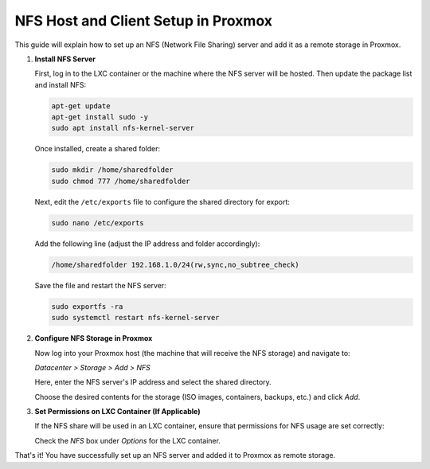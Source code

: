 
NFS Host and Client Setup in Proxmox
====================================

This guide will explain how to set up an NFS (Network File Sharing) server and add it as a remote storage in Proxmox.

1. **Install NFS Server**

   First, log in to the LXC container or the machine where the NFS server will be hosted. Then update the package list and install NFS:

   .. code-block:: bash

       apt-get update
       apt-get install sudo -y
       sudo apt install nfs-kernel-server

   Once installed, create a shared folder:

   .. code-block:: bash

       sudo mkdir /home/sharedfolder
       sudo chmod 777 /home/sharedfolder

   Next, edit the ``/etc/exports`` file to configure the shared directory for export:

   .. code-block:: bash

       sudo nano /etc/exports

   Add the following line (adjust the IP address and folder accordingly):

   .. code-block:: bash

       /home/sharedfolder 192.168.1.0/24(rw,sync,no_subtree_check)

   Save the file and restart the NFS server:

   .. code-block:: bash

       sudo exportfs -ra
       sudo systemctl restart nfs-kernel-server

2. **Configure NFS Storage in Proxmox**

   Now log into your Proxmox host (the machine that will receive the NFS storage) and navigate to:

   *Datacenter > Storage > Add > NFS*

   .. image:: images/firefox_7FrqsKGmm4.png

   Here, enter the NFS server's IP address and select the shared directory.

   .. image:: images/firefox_85gotgwjhw.png

   Choose the desired contents for the storage (ISO images, containers, backups, etc.) and click *Add*.

3. **Set Permissions on LXC Container (If Applicable)**

   If the NFS share will be used in an LXC container, ensure that permissions for NFS usage are set correctly:

   .. image:: images/firefox_1mRMoEMAtl.png

   Check the *NFS* box under *Options* for the LXC container.

That's it! You have successfully set up an NFS server and added it to Proxmox as remote storage.

